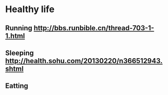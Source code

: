 * Healthy life
** Running  [[http://bbs.runbible.cn/thread-703-1-1.html]]
** Sleeping [[http://health.sohu.com/20130220/n366512943.shtml]]
** Eatting 
